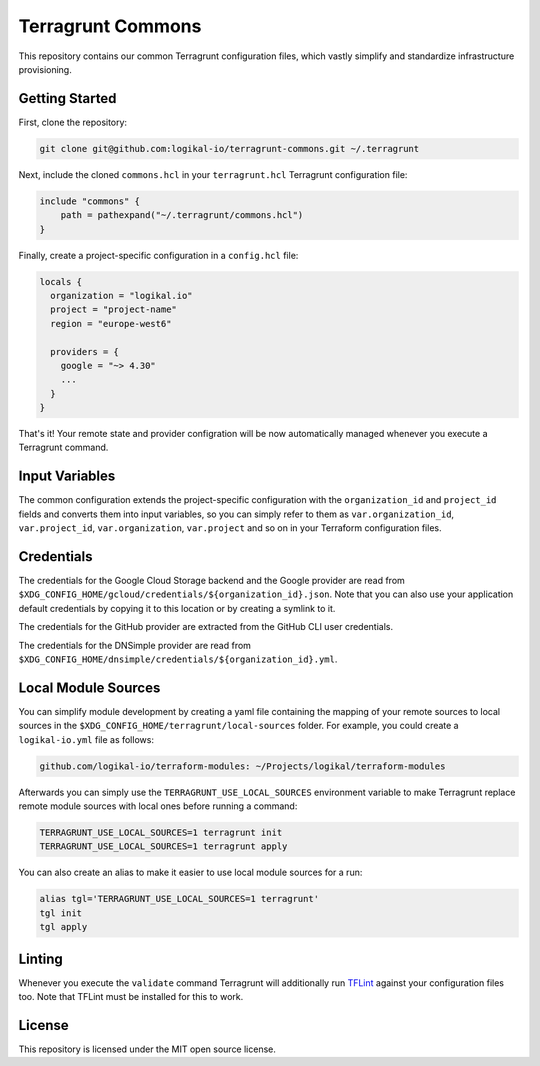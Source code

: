 Terragrunt Commons
==================
This repository contains our common Terragrunt configuration files, which vastly simplify and
standardize infrastructure provisioning.

Getting Started
---------------
First, clone the repository:

.. code-block:: shell

    git clone git@github.com:logikal-io/terragrunt-commons.git ~/.terragrunt

Next, include the cloned ``commons.hcl`` in your ``terragrunt.hcl`` Terragrunt configuration file:

.. code-block:: terraform

    include "commons" {
        path = pathexpand("~/.terragrunt/commons.hcl")
    }

Finally, create a project-specific configuration in a ``config.hcl`` file:

.. code-block:: terraform

    locals {
      organization = "logikal.io"
      project = "project-name"
      region = "europe-west6"

      providers = {
        google = "~> 4.30"
        ...
      }
    }

That's it! Your remote state and provider configration will be now automatically managed whenever
you execute a Terragrunt command.

Input Variables
---------------
The common configuration extends the project-specific configuration with the ``organization_id``
and ``project_id`` fields and converts them into input variables, so you can simply refer to them
as ``var.organization_id``, ``var.project_id``, ``var.organization``, ``var.project`` and so on in
your Terraform configuration files.

Credentials
-----------
The credentials for the Google Cloud Storage backend and the Google provider are read from
``$XDG_CONFIG_HOME/gcloud/credentials/${organization_id}.json``. Note that you can also use your
application default credentials by copying it to this location or by creating a symlink to it.

The credentials for the GitHub provider are extracted from the GitHub CLI user credentials.

The credentials for the DNSimple provider are read from
``$XDG_CONFIG_HOME/dnsimple/credentials/${organization_id}.yml``.

Local Module Sources
--------------------
You can simplify module development by creating a yaml file containing the mapping of your remote
sources to local sources in the ``$XDG_CONFIG_HOME/terragrunt/local-sources`` folder. For example,
you could create a ``logikal-io.yml`` file as follows:

.. code-block:: yaml

    github.com/logikal-io/terraform-modules: ~/Projects/logikal/terraform-modules

Afterwards you can simply use the ``TERRAGRUNT_USE_LOCAL_SOURCES`` environment variable to make
Terragrunt replace remote module sources with local ones before running a command:

.. code-block:: shell

    TERRAGRUNT_USE_LOCAL_SOURCES=1 terragrunt init
    TERRAGRUNT_USE_LOCAL_SOURCES=1 terragrunt apply

You can also create an alias to make it easier to use local module sources for a run:

.. code-block:: shell

    alias tgl='TERRAGRUNT_USE_LOCAL_SOURCES=1 terragrunt'
    tgl init
    tgl apply

Linting
-------
Whenever you execute the ``validate`` command Terragrunt will additionally run `TFLint
<https://github.com/terraform-linters/tflint>`_ against your configuration files too. Note that
TFLint must be installed for this to work.

License
-------
This repository is licensed under the MIT open source license.
